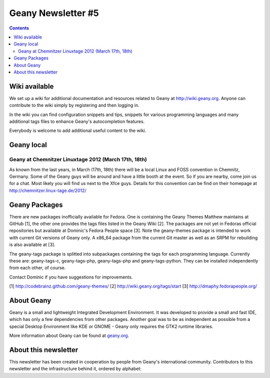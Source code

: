 Geany Newsletter #5
-------------------

.. contents::


Wiki available
==============

We set up a wiki for additional documentation and resources related
to Geany at http://wiki.geany.org. Anyone can contribute to the wiki
simply by registering and then logging in.

In the wiki you can find configuration snippets and tips, snippets
for various programming languages and many additional tags files to
enhance Geany's autocompletion features.

Everybody is welcome to add additional useful content to the wiki.


Geany local
===========

Geany at Chemnitzer Linuxtage 2012 (March 17th, 18th)
*****************************************************

As known from the last years, in March (17th, 18th) there will be a
local Linux and FOSS convention in Chemnitz, Germany. Some of the
Geany guys will be around and have a little booth at the event. So
if you are nearby, come join us for a chat. Most likely you will
find us next to the Xfce guys. Details for this convention can be
find on their homepage at http://chemnitzer.linux-tage.de/2012/


Geany Packages
==============

There are new packages inofficially available for Fedora. One is containing
the Geany Themes Matthew maintains at GitHub [1], the other one provides the
tags files listed in the Geany Wiki [2]. The packages are not yet in Fedoras
official repositories but available at Dominic's Fedora People space [3].
Note the geany-themes package is intended to work with current Git versions
of Geany only. A x86_64 package from the current Git master as well as an
SRPM for rebuilding is also available at [3].

The geany-tags package is splitted into subpackages containing the tags for
each programming language. Currently these are: geany-tags-c, geany-tags-php,
geany-tags-php and geany-tags-python. They can be installed independently from
each other, of course.

Contact Dominic if you have suggestions for improvements.


[1] http://codebrainz.github.com/geany-themes/
[2] http://wiki.geany.org/tags/start
[3] http://dmaphy.fedorapeople.org/


About Geany
===========

Geany is a small and lightweight Integrated Development Environment.
It was developed to provide a small and fast IDE, which has only a
few dependencies from other packages. Another goal was to be as
independent as possible from a special Desktop Environment like KDE
or GNOME - Geany only requires the GTK2 runtime libraries.

More information about Geany can be found at
`geany.org <http://www.geany.org/>`_.

About this newsletter
=====================

This newsletter has been created in cooperation by people from
Geany's international community. Contributors to this newsletter and
the infrastructure behind it, ordered by alphabet:
